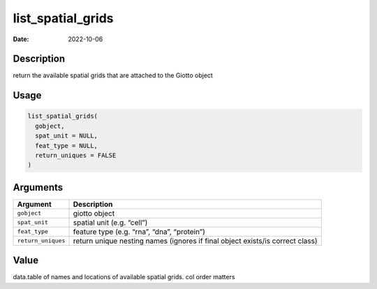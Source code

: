 ==================
list_spatial_grids
==================

:Date: 2022-10-06

Description
===========

return the available spatial grids that are attached to the Giotto
object

Usage
=====

.. code:: r

   list_spatial_grids(
     gobject,
     spat_unit = NULL,
     feat_type = NULL,
     return_uniques = FALSE
   )

Arguments
=========

+-------------------------------+--------------------------------------+
| Argument                      | Description                          |
+===============================+======================================+
| ``gobject``                   | giotto object                        |
+-------------------------------+--------------------------------------+
| ``spat_unit``                 | spatial unit (e.g. “cell”)           |
+-------------------------------+--------------------------------------+
| ``feat_type``                 | feature type (e.g. “rna”, “dna”,     |
|                               | “protein”)                           |
+-------------------------------+--------------------------------------+
| ``return_uniques``            | return unique nesting names (ignores |
|                               | if final object exists/is correct    |
|                               | class)                               |
+-------------------------------+--------------------------------------+

Value
=====

data.table of names and locations of available spatial grids. col order
matters
